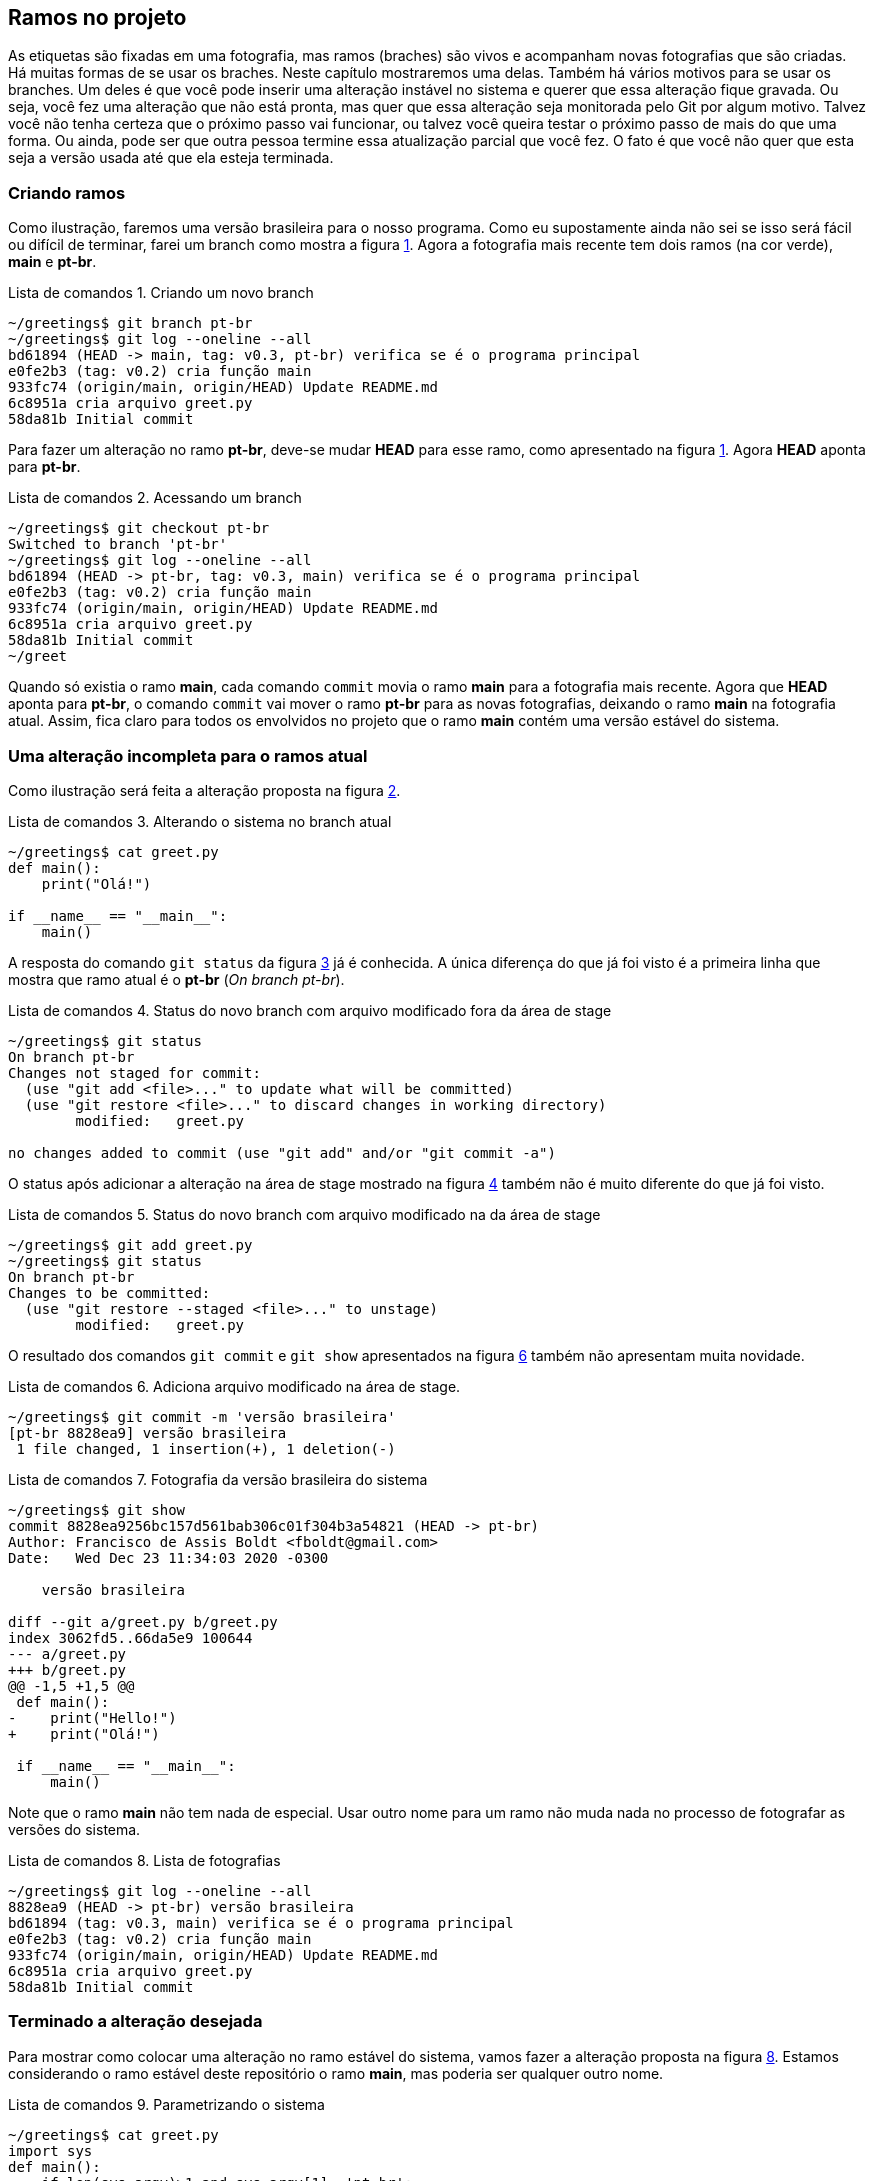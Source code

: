 :source-highlighter: highlightjs
:listing-caption: Lista de comandos
:imagesdir: ./images
[#ramos]
== Ramos no projeto

As etiquetas são fixadas em uma fotografia, mas ramos
(braches) são vivos e acompanham novas fotografias que 
são criadas.
Há muitas formas de se usar os braches.
Neste capítulo mostraremos uma delas.
Também há vários motivos para se usar os branches.
Um deles é que você pode inserir uma alteração instável
no sistema e querer que essa alteração fique gravada.
Ou seja, você fez uma alteração que não está pronta,
mas quer que essa alteração seja monitorada pelo Git por
algum motivo.
Talvez você não tenha certeza que o próximo passo vai funcionar,
ou talvez você queira testar o próximo passo de mais do que uma
forma. Ou ainda, pode ser que outra pessoa termine essa 
atualização parcial que você fez.
O fato é que você não quer que esta seja a versão usada até 
que ela esteja terminada.

=== Criando ramos

Como ilustração, faremos uma versão brasileira para o nosso
programa. Como eu supostamente ainda não sei se isso será
fácil ou difícil de terminar, farei um branch como mostra a
figura <<fig:30>>.
Agora a fotografia mais recente tem dois ramos (na cor verde),
*main* e *pt-br*.

.Criando um novo branch
[[fig:30, {counter:refcde}]]
[source]
----
~/greetings$ git branch pt-br
~/greetings$ git log --oneline --all
bd61894 (HEAD -> main, tag: v0.3, pt-br) verifica se é o programa principal
e0fe2b3 (tag: v0.2) cria função main
933fc74 (origin/main, origin/HEAD) Update README.md
6c8951a cria arquivo greet.py
58da81b Initial commit
----

Para fazer um alteração no ramo *pt-br*, deve-se mudar 
*HEAD* para esse ramo, como apresentado na figura
<<fig:31>>. Agora *HEAD* aponta para *pt-br*.

.Acessando um branch
[[fig:31, {counter:frecde}]]
[source]
----
~/greetings$ git checkout pt-br 
Switched to branch 'pt-br'
~/greetings$ git log --oneline --all
bd61894 (HEAD -> pt-br, tag: v0.3, main) verifica se é o programa principal
e0fe2b3 (tag: v0.2) cria função main
933fc74 (origin/main, origin/HEAD) Update README.md
6c8951a cria arquivo greet.py
58da81b Initial commit
~/greet
----

Quando só existia o ramo *main*, cada comando
`commit` movia o ramo *main* para a
fotografia mais recente.
Agora que *HEAD* aponta para *pt-br*,
o comando `commit` vai mover o ramo *pt-br*
para as novas fotografias, deixando o ramo
*main* na fotografia atual.
Assim, fica claro para todos os envolvidos no projeto
que o ramo *main* contém uma versão estável
do sistema.

=== Uma alteração incompleta para o ramos atual

Como ilustração será feita a alteração proposta na
figura <<fig:32>>.

.Alterando o sistema no branch atual
[[fig:32, {counter:refcde}]]
[source]
----
~/greetings$ cat greet.py 
def main():
    print("Olá!")

if __name__ == "__main__":
    main()
----

A resposta do comando `git status` da figura
<<fig:33>> já é conhecida. 
A única diferença do que já foi visto é a primeira linha
que mostra que ramo atual é o *pt-br* 
(_On branch pt-br_).

.Status do novo branch com arquivo modificado fora da área de stage
[[fig:33, {counter:refcde}]]
[source]
----
~/greetings$ git status 
On branch pt-br
Changes not staged for commit:
  (use "git add <file>..." to update what will be committed)
  (use "git restore <file>..." to discard changes in working directory)
	modified:   greet.py

no changes added to commit (use "git add" and/or "git commit -a")
----

O status após adicionar a alteração na área de stage
mostrado na figura <<fig:34>> também não é muito 
diferente do que já foi visto.

.Status do novo branch com arquivo modificado na da área de stage
[[fig:34, {counter:refcde}]]
[source]
----
~/greetings$ git add greet.py 
~/greetings$ git status 
On branch pt-br
Changes to be committed:
  (use "git restore --staged <file>..." to unstage)
	modified:   greet.py
----

O resultado dos comandos `git commit` 
e `git show` apresentados na
figura <<fig:35>> também não apresentam muita novidade.

.Adiciona arquivo modificado na área de stage.
[[fig:35-a, {counter:refcde}]]
[source]
----
~/greetings$ git commit -m 'versão brasileira'
[pt-br 8828ea9] versão brasileira
 1 file changed, 1 insertion(+), 1 deletion(-)
----

.Fotografia da versão brasileira do sistema
[[fig:35, {counter:refcde}]]
[source]
----
~/greetings$ git show
commit 8828ea9256bc157d561bab306c01f304b3a54821 (HEAD -> pt-br)
Author: Francisco de Assis Boldt <fboldt@gmail.com>
Date:   Wed Dec 23 11:34:03 2020 -0300

    versão brasileira

diff --git a/greet.py b/greet.py
index 3062fd5..66da5e9 100644
--- a/greet.py
+++ b/greet.py
@@ -1,5 +1,5 @@
 def main():
-    print("Hello!")
+    print("Olá!")
 
 if __name__ == "__main__":
     main()
----

Note que o ramo *main* não tem nada de especial.
Usar outro nome para um ramo não muda nada no processo
de fotografar as versões do sistema.

.Lista de fotografias
[[fig:35a, {counter:refcde}]]
[source]
----
~/greetings$ git log --oneline --all
8828ea9 (HEAD -> pt-br) versão brasileira
bd61894 (tag: v0.3, main) verifica se é o programa principal
e0fe2b3 (tag: v0.2) cria função main
933fc74 (origin/main, origin/HEAD) Update README.md
6c8951a cria arquivo greet.py
58da81b Initial commit
----

=== Terminado a alteração desejada

Para mostrar como colocar uma alteração no ramo estável do
sistema, vamos fazer a alteração proposta na 
figura <<fig:36>>.
Estamos considerando o ramo estável deste repositório
o ramo *main*, mas poderia ser qualquer outro nome.

.Parametrizando o sistema
[[fig:36, {counter:refcde}]]
[source]
----
~/greetings$ cat greet.py 
import sys
def main():
    if len(sys.argv)>1 and sys.argv[1]=='pt-br':
        print("Olá!")
    else:
        print("Hello!")

if __name__ == "__main__":
    main()
----

.Como o programa está executando agora.
[[fig:36a, {counter:refcde}]]
[source]
----
~/greetings$ python greet.py
Hello!
~/greetings$ python greet.py pt-br
Olá!
----

Depois de colocar a nova alteração na área de stage 
(`git add greet.py`)
e executar o comando `git commit` podemos ver a nova 
fotografia listada na figura <<fig:38>>.

.Lista das fotografias após a versão brasileira parametrizada
[[fig:38, {counter:refcde}]]
[source]
----
~/greetings$ git add greet.py 
~/greetings$ git commit -m 'versão brasileira parametrizada'
[pt-br 2aa634b] versão brasileira parametrizada
 1 file changed, 5 insertions(+), 1 deletion(-)
~/greetings$ git log --oneline --all
2aa634b (HEAD -> pt-br) versão brasileira parametrizada
8828ea9 versão brasileira
bd61894 (tag: v0.3, main) verifica se é o programa principal
e0fe2b3 (tag: v0.2) cria função main
933fc74 (origin/main, origin/HEAD) Update README.md
6c8951a cria arquivo greet.py
58da81b Initial commit
----

A figura <<fig:37>> mostra como ficou a fotografia
mais recente do repositório.
Também mostra como executar o programa na versão
mais recente, caso ache interessante.

.Fotografia da versão brasileira atualizada
[[fig:37, {counter:refcde}]]
[source]
----
~/greetings$ git show
commit 2aa634b3fe78d227bd07482dfb080154e02cc93f (HEAD -> pt-br)
Author: Francisco de Assis Boldt <fboldt@gmail.com>
Date:   Wed Dec 23 11:49:08 2020 -0300

    versão brasileira parametrizada

diff --git a/greet.py b/greet.py
index 66da5e9..3e2fb6e 100644
--- a/greet.py
+++ b/greet.py
@@ -1,5 +1,9 @@
+import sys
 def main():
-    print("Olá!")
+    if len(sys.argv)>1 and sys.argv[1]=='pt-br':
+        print("Olá!")
+    else:
+        print("Hello!")
 
 if __name__ == "__main__":
     main()
----

=== Mesclando o ramo atual com o ramo principal

Agora que a alteração já foi finalizada, é hora de 
mesclar a atualização no ramo principal.
A figura <<fig:39>> apresenta um procedimento que pode
ser executado com essa finalidade.
Primeiro, temos que fazer *HEAD* apontar
para o ramo principal com o comando 
`git checkout main`.
Depois, usamos o comando `git merge pt-br`
para mesclar o ramo *pt-br* com o ramo atual.

.Mesclando a versão brasileira com a versão original
[[fig:39, {counter:refcde}]]
[source]
----
~/greetings$ git checkout main
Switched to branch 'main'
Your branch is ahead of 'origin/main' by 2 commits.
  (use "git push" to publish your local commits)
~/greetings$ git merge pt-br
Updating bd61894..2aa634b
Fast-forward
 greet.py | 6 +++++-
 1 file changed, 5 insertions(+), 1 deletion(-)
----

A figura <<fig:40>> mostra a lista de fotografias
depois da mesclagem de ramos.

.Listando as fotografias do repositório após mesclar versões do sistema
[[fig:40, {counter:refcde}]]
[source]
----
~/greetings$ git log --oneline --all
2aa634b (HEAD -> main, pt-br) versão brasileira parametrizada
8828ea9 versão brasileira
bd61894 (tag: v0.3) verifica se é o programa principal
e0fe2b3 (tag: v0.2) cria função main
933fc74 (origin/main, origin/HEAD) Update README.md
6c8951a cria arquivo greet.py
58da81b Initial commit
----

Na segunda linha da reposta do comando
`git merge pt-br` na figura <<fig:39>> 
está escrito _Fast-forward_.
Isso significa que nenhuma alteração foi feita no
ramo *main* enquanto o ramo *pt-br*
estava sendo alterado.
Assim, não houve nenhum conflito para juntar as versões
porque a versão mais recente de *pt-br*
era como uma versão futura de *main*.
A seguir, veremos um situação que isso não é resolvido tão
facilmente.

